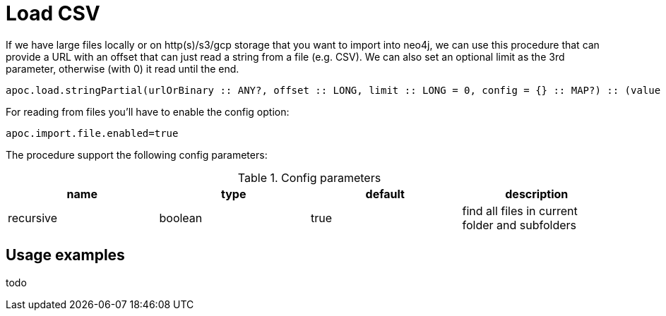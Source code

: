 [[load-csv]]
= Load CSV
:description: This section describes procedures that can be used to import data from CSV files.

If we have large files locally or on http(s)/s3/gcp storage that you want to import into neo4j,
we can use this procedure that can provide a URL with an offset that can just read a string from a file (e.g. CSV).
We can also set an optional limit as the 3rd parameter, otherwise (with 0) it read until the end.

[source]
----
apoc.load.stringPartial(urlOrBinary :: ANY?, offset :: LONG, limit :: LONG = 0, config = {} :: MAP?) :: (value :: STRING?)
----


For reading from files you'll have to enable the config option:

----
apoc.import.file.enabled=true
----


The procedure support the following config parameters:

.Config parameters
[opts=header]
|===
| name | type | default | description
| recursive | boolean | true | find all files in current folder and subfolders
|===


== Usage examples

todo